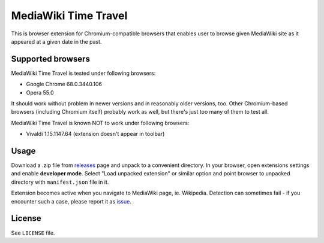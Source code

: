 MediaWiki Time Travel
=====================

This is browser extension for Chromium-compatible browsers that enables user
to browse given MediaWiki site as it appeared at a given date in the past.

==================
Supported browsers
==================

MediaWiki Time Travel is tested under following browsers:

- Google Chrome 68.0.3440.106
- Opera 55.0

It should work without problem in newer versions and in reasonably older
versions, too. Other Chromium-based browsers (including Chromium itself)
probably work as well, but there's just too many of them to test all.

MediaWiki Time Travel is known NOT to work under following browsers:

- Vivaldi 1.15.1147.64 (extension doesn't appear in toolbar)

=====
Usage
=====

Download a .zip file from releases_ page and unpack to a convenient directory.
In your browser, open extensions settings and enable **developer mode**.
Select "Load unpacked extension" or similar option and point browser
to unpacked directory with ``manifest.json`` file in it.

Extension becomes active when you navigate to MediaWiki page, ie. Wikipedia.
Detection can sometimes fail - if you encounter such a case, please report it
as issue_.

=======
License
=======

See ``LICENSE`` file.

.. _releases: https://github.com/hbielenia/mediawiki-time-travel/releases
.. _issue: https://github.com/hbielenia/mediawiki-time-travel/issues
